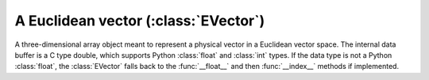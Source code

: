 .. _evector:

=====================================
A Euclidean vector (:class:`EVector`)
=====================================

A three-dimensional array object meant to represent a physical vector in 
a Euclidean vector space. The internal data buffer is a C type double, 
which supports Python :class:`float` and :class:`int` types. If the data
type is not a Python :class:`float`, the :class:`EVector` falls back to 
the :func:`__float__` and then :func:`__index__` methods if implemented.
